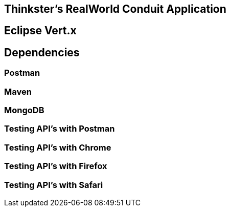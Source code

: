 == Thinkster's RealWorld Conduit Application

== Eclipse Vert.x

== Dependencies

=== Postman
=== Maven
=== MongoDB

=== Testing API's with Postman
=== Testing API's with Chrome
=== Testing API's with Firefox
=== Testing API's with Safari